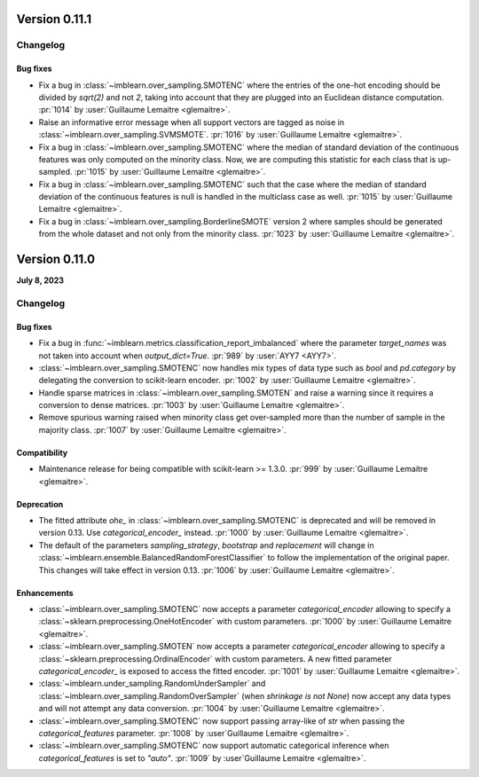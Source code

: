 .. _changes_0_11:

Version 0.11.1
==============

Changelog
---------

Bug fixes
.........

- Fix a bug in :class:`~imblearn.over_sampling.SMOTENC` where the entries of the
  one-hot encoding should be divided by `sqrt(2)` and not `2`, taking into account that
  they are plugged into an Euclidean distance computation.
  :pr:`1014` by :user:`Guillaume Lemaitre <glemaitre>`.

- Raise an informative error message when all support vectors are tagged as noise in
  :class:`~imblearn.over_sampling.SVMSMOTE`.
  :pr:`1016` by :user:`Guillaume Lemaitre <glemaitre>`.

- Fix a bug in :class:`~imblearn.over_sampling.SMOTENC` where the median of standard
  deviation of the continuous features was only computed on the minority class. Now,
  we are computing this statistic for each class that is up-sampled.
  :pr:`1015` by :user:`Guillaume Lemaitre <glemaitre>`.

- Fix a bug in :class:`~imblearn.over_sampling.SMOTENC` such that the case where
  the median of standard deviation of the continuous features is null is handled
  in the multiclass case as well.
  :pr:`1015` by :user:`Guillaume Lemaitre <glemaitre>`.

- Fix a bug in :class:`~imblearn.over_sampling.BorderlineSMOTE` version 2 where samples
  should be generated from the whole dataset and not only from the minority class.
  :pr:`1023` by :user:`Guillaume Lemaitre <glemaitre>`.

Version 0.11.0
==============

**July 8, 2023**

Changelog
---------

Bug fixes
.........

- Fix a bug in :func:`~imblearn.metrics.classification_report_imbalanced` where the
  parameter `target_names` was not taken into account when `output_dict=True`.
  :pr:`989` by :user:`AYY7 <AYY7>`.

- :class:`~imblearn.over_sampling.SMOTENC` now handles mix types of data type such as
  `bool` and `pd.category` by delegating the conversion to scikit-learn encoder.
  :pr:`1002` by :user:`Guillaume Lemaitre <glemaitre>`.

- Handle sparse matrices in :class:`~imblearn.over_sampling.SMOTEN` and raise a warning
  since it requires a conversion to dense matrices.
  :pr:`1003` by :user:`Guillaume Lemaitre <glemaitre>`.

- Remove spurious warning raised when minority class get over-sampled more than the
  number of sample in the majority class.
  :pr:`1007` by :user:`Guillaume Lemaitre <glemaitre>`.

Compatibility
.............

- Maintenance release for being compatible with scikit-learn >= 1.3.0.
  :pr:`999` by :user:`Guillaume Lemaitre <glemaitre>`.

Deprecation
...........

- The fitted attribute `ohe_` in :class:`~imblearn.over_sampling.SMOTENC` is deprecated
  and will be removed in version 0.13. Use `categorical_encoder_` instead.
  :pr:`1000` by :user:`Guillaume Lemaitre <glemaitre>`.

- The default of the parameters `sampling_strategy`, `bootstrap` and
  `replacement` will change in
  :class:`~imblearn.ensemble.BalancedRandomForestClassifier` to follow the
  implementation of the original paper. This changes will take effect in
  version 0.13.
  :pr:`1006` by :user:`Guillaume Lemaitre <glemaitre>`.

Enhancements
............

- :class:`~imblearn.over_sampling.SMOTENC` now accepts a parameter `categorical_encoder`
  allowing to specify a :class:`~sklearn.preprocessing.OneHotEncoder` with custom
  parameters.
  :pr:`1000` by :user:`Guillaume Lemaitre <glemaitre>`.

- :class:`~imblearn.over_sampling.SMOTEN` now accepts a parameter `categorical_encoder`
  allowing to specify a :class:`~sklearn.preprocessing.OrdinalEncoder` with custom
  parameters. A new fitted parameter `categorical_encoder_` is exposed to access the
  fitted encoder.
  :pr:`1001` by :user:`Guillaume Lemaitre <glemaitre>`.

- :class:`~imblearn.under_sampling.RandomUnderSampler` and
  :class:`~imblearn.over_sampling.RandomOverSampler` (when `shrinkage is not
  None`) now accept any data types and will not attempt any data conversion.
  :pr:`1004` by :user:`Guillaume Lemaitre <glemaitre>`.

- :class:`~imblearn.over_sampling.SMOTENC` now support passing array-like of `str`
  when passing the `categorical_features` parameter.
  :pr:`1008` by :user`Guillaume Lemaitre <glemaitre>`.

- :class:`~imblearn.over_sampling.SMOTENC` now support automatic categorical inference
  when `categorical_features` is set to `"auto"`.
  :pr:`1009` by :user`Guillaume Lemaitre <glemaitre>`.
